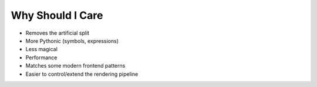 =================
Why Should I Care
=================

- Removes the artificial split
- More Pythonic (symbols, expressions)
- Less magical
- Performance
- Matches some modern frontend patterns
- Easier to control/extend the rendering pipeline
